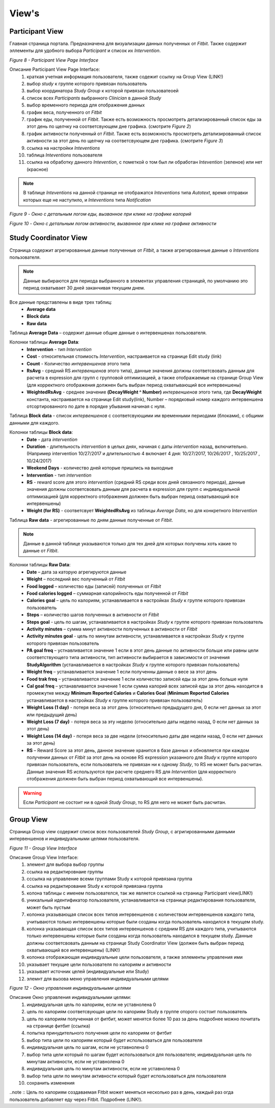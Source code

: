 ============
View's
============


Participant View
----------------

Главная страница портала. Предназначена для визуализации данных полученных от *Fitbit*. Также содержит эллементы для удобного выбора *Participant* и список их *Intervention*. 

.. image:: /_static/Images/Figure_8.png
   :target: ../../_static/Images/Figure_8.png

*Figure 8 - Participant View Page Interface*

Описание Participant View Page Interface:
    1. краткая учетная информация пользователя, также содежит ссылку на Group View (LINK!)
    2. выбор *study* к группе которого привязан пользователь
    3. выбор координатора *Study Group* к которой привязан пользоватеоей
    4. список всех *Participants* выбранного *Clinician* в данной *Study*
    5. выбор временного периода для отображения данных
    6. график веса, полученного от *Fitbit*
    7. график еды, полученной от *Fitbit*. Также есть возможность просмотреть детализированный список еды за этот день по щелчку на соответсвующем дне графика. (смотрите *Figure 2*)
    8. график активности полученный от *Fitbit*. Также есть возможность просмотреть детализированный список активности за этот день по щелчку на соответсвующем дне графика. (смотрите *Figure 3*)
    9. ссылка на настройки *Inteventions*
    10. таблица *Inteventions* пользователя
    11. ссылка на обработку данного *Intevention*, с пометкой о том был ли обработан *Intevention* (зеленое) или нет (красное)

.. note:: В таблице *Inteventions* на данной странице не отображатся *Inteventions* типа *Autotext*, время отправки которых еще не наступило, и *Inteventions* типа *Notification*

.. image:: /_static/Images/Figure_9.png
   :target: ../../_static/Images/Figure_9.png

*Figure 9 - Окно с детальным логом еды, вызванное при клике на графике калорий*

.. image:: /_static/Images/Figure_10.png
   :target: ../../_static/Images/Figure_10.png

*Figure 10 - Окно с детальным логом активности, вызванное при клике на графике активности*

Study Coordinator View
----------------------

Страница содержит агрегированные данные полученные от *Fitbit*, а также агрегированные данные о *Inteventions* пользователя.

.. note:: Данные выбираются для периода выбранного в элементах управления страницей, по умолчанию это период охватывает 30 дней заканчивая текущим днем.

Все данные представлены в виде трех таблиц:
    * **Average data**
    * **Block data**
    * **Raw data**

Таблица **Average Data** – содержит данные общие данные о интервеншенах пользователя.

Колонки таблицы **Average Data**:
    * **Intervention** - тип *Intervention*
    * **Cost** - относительная стоимость *Intervention*, настраивается на странице Edit study (link)
    * **Count** - Количество *интервеншенов* этого типа
    * **RsAvg** - средний RS *интервеншенов* этого типа), данные значения должны соответсвовать данным для расчета в expression для групп с групповой оптимизацией, а также отображаемые на странице Group View (для корректного отображения должнен быть выбран период охватывающий все интервеншены)
    * **WeightedRsAvg** - среднее значение **(DecayWeight ^ Number)** *интервеншенов* этого типа, где **DecayWeight** константа, настраивается на странице Edit study(link), Number – порядковый номер каждого интервеншена отсортированного по дате в порядке убывания начиная с нуля.

Таблица **Block data** - список *интервеншенов* с соответсвующими им временными периодами (блоками), с общими данными для каждого.

Колонки таблицы **Block data**:
    * **Date** - дата *intervention*
    * **Duration** - длительность *intervention* в целых днях, начиная с даты *intervention* назад, включительно. (Например intervention 10/27/2017 и длительностью 4 включает 4 дня: 10/27/2017, 10/26/2017 , 10/25/2017 , 10/24/2017)
    * **Weekend Days** - количество дней которые пришлись на выходные
    * **Intervention** - тип *intervention*
    * **RS** - reward score для этого *intervention* (средний RS среди всех дней связанного периода), данные значения должны соответсвовать данным для расчета в expression для групп с индивидуальной оптимизацией (для корректного отображения должнен быть выбран период охватывающий все интервеншены)
    * **Weight (for RS)** - соответсвует **WeightedRsAvg** из таблицы *Average Data*, но для конкретного *Intervention*

Таблица **Raw data** - агрегированные по дням данные полученные от *Fitbit*.

.. note:: Данные в данной таблице указываются только для тех дней для которых получены хоть какие то данные от *Fitbit*.

Колонки таблицы **Raw Data**:
    * **Date** – дата за каторую агрегируются данные
    * **Weight** – последний вес полученный от *Fitbit*
    * **Food logged** – количество еды (записей) полученных от *Fitbit*
    * **Food calories logged** – суммарная калорийность еды полученной от *Fitbit*
    * **Calories goal** – цель по калориям, устанавливается в настройках *Study* к группе которого привязан пользователь
    * **Steps** – количество шагов полученных в активности от *Fitbit*
    * **Steps goal** - цель по шагам, устанавливается в настройках *Study* к группе которого привязан пользователь
    * **Activity minutes** – сумма минут активности полученных в активности от *Fitbit*
    * **Activity minutes goal** - цель по минутам активности, устанавливается в настройках *Study* к группе которого привязан пользователь
    * **PA goal freq** – устнавливается значение 1 если в этот день данные по активности больше или равны цели соответствующего типа активности, тип активности выбирается в зависимости от значения **StudyAlgorithm** (устанавливается в настройках *Study* к группе которого привязан пользователь)
    * **Weight freq** – устанавливается значение 1 если полученны данные о весе за этот день
    * **Food trak freq** – устанавливается значение 1 если количество записей еды за этот день больше нуля
    * **Cal goal freq** – устанавливается значение 1 если сумма калорий всех записей еды за этот день находится в промежутке между **Minimum Reported Calories** и **Calories Goal** (**Minimum Reported Calories** устанавливается в настройках *Study* к группе которого привязан пользователь)
    * **Weight Loss (1 day)** -  потеря веса за этот день (относительно предыдущего дня, 0 если нет данных за этот или предыдущий день)
    * **Weight Loss (7 day)** -  потеря веса за эту неделю (относительно даты неделю назад, 0 если нет данных за этот день)
    * **Weight Loss (14 day)** -  потеря веса за две недели (относительно даты две недели назад, 0 если нет данных за этот день)
    * **RS** – Reward Score за этот день, данное значение хранится в базе данных и обновляется при каждом получении данных от *Fitbit* за этот день на основе RS expression указанного для *Study* к группе которого привязан пользователь, если пользователь не привязан ни к одному *Study*, то RS не может быть расчитан. Данные значения RS используются при расчете среднего RS для *Intervention* (для корректного отображения должнен быть выбран период охватывающий все интервеншены).

.. warning::  Если *Participant* не состоит ни в одной *Study Group*, то RS для него не может быть расчитан.


Group View
----------

Страница Group view содержит список всех пользователей *Study Group*, с агригированными данными интервеншенов и индивидуальными целями пользователя. 
 
.. image:: /_static/Images/Figure_11.png
   :target: ../../_static/Images/Figure_11.png

*Figure 11 - Group View Interface*

Описание Group View Interface:
    1. элемент для выбора выбор группы
    2. ссылка на редактировнаие группы
    3. сссылка на управление всеми группами Study к которой привязана группа
    4. ссылка на редактирование Study к которой привязана группа
    5. колона таблицы с именем пользователся, так же является ссылкой на страницу Participant view(LINK!)
    6. уникальный идентификатор пользователя, устанавливается на странице редактирования пользователя, может быть пустым
    7. колонка указывающая список всех типов интервеншенов с количеством интервеншенов каждого типа, учитываются только интервеншены которые были созданы когда пользователь находился в текущем study.
    8. колонка указывающая список всех типов интервеншенов с средним RS для каждого типа, учитываются только интервеншены которые были созданы когда пользователь находился в текущем study. Данные должны соответсвовать данным на странице Study Coordinator View (должен быть выбран период охватывающий все интервеншены) (LINK!)
    9. колонка отображающая индивидуальные цели пользователя, а также эллементы управления ими
    10. указывает текущие цели пользователя по калориям и активности
    11. указывает источник целей (индивидуальные или Study)
    12. элемнт для вызова меню управления индивидуальными целями


.. image:: /_static/Images/Figure_12.png
   :target: ../../_static/Images/Figure_12.png

*Figure 12 - Окно управления индивидуальными целями* 

Описание Окно управления индивидуальными целями:
    1. индивидуальная цель по калориям, если не уставнолена 0
    2. цель по калориям соответсвующая цели по калориям Study в группе оторого состоит пользователь
    3. цель  по калориям полученная от фитбит, может менятся более 10 раз за день подробнее можно почитать на странице фитбит (ссылка)
    4. попытка принудительного получения цели по калориям от фитбит
    5. выбор типа цели по калориям который будет использоваться для пользователя
    6. индивидуальная цель по шагам, если не уставнолена 0
    7. выбор типа цели который по шагам будет использоваться для пользователя; индивидуальная цель по минутам активности, если не уставнолена 0
    8. индивидуальная цель по минутам активности, если не уставнолена 0
    9. выбор типа цели  по минутам активности  который будет использоваться для пользователя
    10. сохранить изменения
 
..note :: Цель по калориям создаваемая Fitbit может меняться несколько раз в день, каждый раз огда пользователь добавляет еду через Fitbit. Подробнее (LINK!).